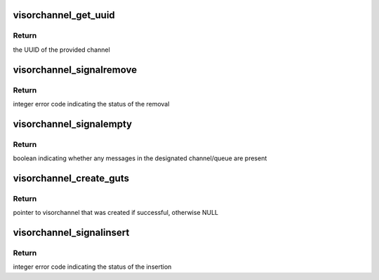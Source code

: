 .. -*- coding: utf-8; mode: rst -*-
.. src-file: drivers/staging/unisys/visorbus/visorchannel.c

.. _`visorchannel_get_uuid`:

visorchannel_get_uuid
=====================

.. c:function:: uuid_le visorchannel_get_uuid(struct visorchannel *channel)

    queries the UUID of the designated channel

    :param struct visorchannel \*channel:
        the channel to query

.. _`visorchannel_get_uuid.return`:

Return
------

the UUID of the provided channel

.. _`visorchannel_signalremove`:

visorchannel_signalremove
=========================

.. c:function:: int visorchannel_signalremove(struct visorchannel *channel, u32 queue, void *msg)

    removes a message from the designated channel/queue

    :param struct visorchannel \*channel:
        the channel the message will be removed from

    :param u32 queue:
        the queue the message will be removed from

    :param void \*msg:
        the message to remove

.. _`visorchannel_signalremove.return`:

Return
------

integer error code indicating the status of the removal

.. _`visorchannel_signalempty`:

visorchannel_signalempty
========================

.. c:function:: bool visorchannel_signalempty(struct visorchannel *channel, u32 queue)

    checks if the designated channel/queue contains any messages

    :param struct visorchannel \*channel:
        the channel to query

    :param u32 queue:
        the queue in the channel to query

.. _`visorchannel_signalempty.return`:

Return
------

boolean indicating whether any messages in the designated
channel/queue are present

.. _`visorchannel_create_guts`:

visorchannel_create_guts
========================

.. c:function:: struct visorchannel *visorchannel_create_guts(u64 physaddr, unsigned long channel_bytes, gfp_t gfp, uuid_le guid, bool needs_lock)

    creates the struct visorchannel abstraction for a data area in memory, but does NOT modify this data area

    :param u64 physaddr:
        physical address of start of channel

    :param unsigned long channel_bytes:
        size of the channel in bytes; this may 0 if the channel has
        already been initialized in memory (which is true for all
        channels provided to guest environments by the s-Par
        back-end), in which case the actual channel size will be
        read from the channel header in memory

    :param gfp_t gfp:
        gfp_t to use when allocating memory for the data struct

    :param uuid_le guid:
        uuid that identifies channel type; this may 0 if the channel
        has already been initialized in memory (which is true for all
        channels provided to guest environments by the s-Par
        back-end), in which case the actual channel guid will be
        read from the channel header in memory

    :param bool needs_lock:
        must specify true if you have multiple threads of execution
        that will be calling visorchannel methods of this
        visorchannel at the same time

.. _`visorchannel_create_guts.return`:

Return
------

pointer to visorchannel that was created if successful,
otherwise NULL

.. _`visorchannel_signalinsert`:

visorchannel_signalinsert
=========================

.. c:function:: int visorchannel_signalinsert(struct visorchannel *channel, u32 queue, void *msg)

    inserts a message into the designated channel/queue

    :param struct visorchannel \*channel:
        the channel the message will be added to

    :param u32 queue:
        the queue the message will be added to

    :param void \*msg:
        the message to insert

.. _`visorchannel_signalinsert.return`:

Return
------

integer error code indicating the status of the insertion

.. This file was automatic generated / don't edit.

